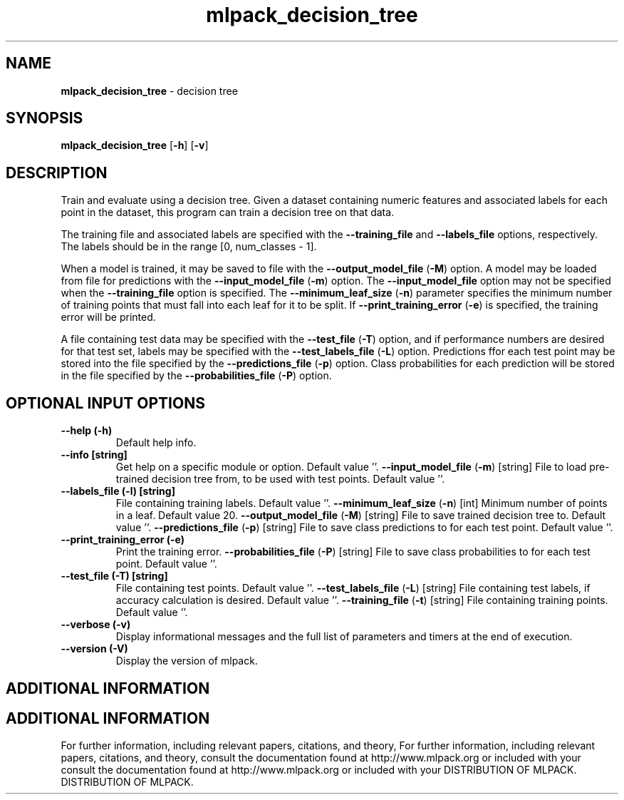.\" Text automatically generated by txt2man
.TH mlpack_decision_tree  "1" "" ""
.SH NAME
\fBmlpack_decision_tree \fP- decision tree
.SH SYNOPSIS
.nf
.fam C
 \fBmlpack_decision_tree\fP [\fB-h\fP] [\fB-v\fP]  
.fam T
.fi
.fam T
.fi
.SH DESCRIPTION


Train and evaluate using a decision tree. Given a dataset containing numeric
features and associated labels for each point in the dataset, this program can
train a decision tree on that data.
.PP
The training file and associated labels are specified with the \fB--training_file\fP
and \fB--labels_file\fP options, respectively. The labels should be in the range
[0, num_classes - 1].
.PP
When a model is trained, it may be saved to file with the \fB--output_model_file\fP
(\fB-M\fP) option. A model may be loaded from file for predictions with the
\fB--input_model_file\fP (\fB-m\fP) option. The \fB--input_model_file\fP option may not be
specified when the \fB--training_file\fP option is specified. The
\fB--minimum_leaf_size\fP (\fB-n\fP) parameter specifies the minimum number of training
points that must fall into each leaf for it to be split. If
\fB--print_training_error\fP (\fB-e\fP) is specified, the training error will be printed.
.PP
A file containing test data may be specified with the \fB--test_file\fP (\fB-T\fP) option,
and if performance numbers are desired for that test set, labels may be
specified with the \fB--test_labels_file\fP (\fB-L\fP) option. Predictions ffor each test
point may be stored into the file specified by the \fB--predictions_file\fP (\fB-p\fP)
option. Class probabilities for each prediction will be stored in the file
specified by the \fB--probabilities_file\fP (\fB-P\fP) option.
.SH OPTIONAL INPUT OPTIONS 

.TP
.B
\fB--help\fP (\fB-h\fP)
Default help info.
.TP
.B
\fB--info\fP [string]
Get help on a specific module or option. 
Default value ''.
\fB--input_model_file\fP (\fB-m\fP) [string] 
File to load pre-trained decision tree from, to
be used with test points. Default value ''.
.TP
.B
\fB--labels_file\fP (\fB-l\fP) [string]
File containing training labels. Default value
\(cq'.
\fB--minimum_leaf_size\fP (\fB-n\fP) [int] 
Minimum number of points in a leaf. Default
value 20.
\fB--output_model_file\fP (\fB-M\fP) [string] 
File to save trained decision tree to. Default
value ''.
\fB--predictions_file\fP (\fB-p\fP) [string] 
File to save class predictions to for each test
point. Default value ''.
.TP
.B
\fB--print_training_error\fP (\fB-e\fP)
Print the training error.
\fB--probabilities_file\fP (\fB-P\fP) [string] 
File to save class probabilities to for each
test point. Default value ''.
.TP
.B
\fB--test_file\fP (\fB-T\fP) [string]
File containing test points. Default value ''.
\fB--test_labels_file\fP (\fB-L\fP) [string] 
File containing test labels, if accuracy
calculation is desired. Default value ''.
\fB--training_file\fP (\fB-t\fP) [string] 
File containing training points. Default value
\(cq'.
.TP
.B
\fB--verbose\fP (\fB-v\fP)
Display informational messages and the full list
of parameters and timers at the end of
execution.
.TP
.B
\fB--version\fP (\fB-V\fP)
Display the version of mlpack.
.SH ADDITIONAL INFORMATION
.SH ADDITIONAL INFORMATION


For further information, including relevant papers, citations, and theory,
For further information, including relevant papers, citations, and theory,
consult the documentation found at http://www.mlpack.org or included with your
consult the documentation found at http://www.mlpack.org or included with your
DISTRIBUTION OF MLPACK.
DISTRIBUTION OF MLPACK.
